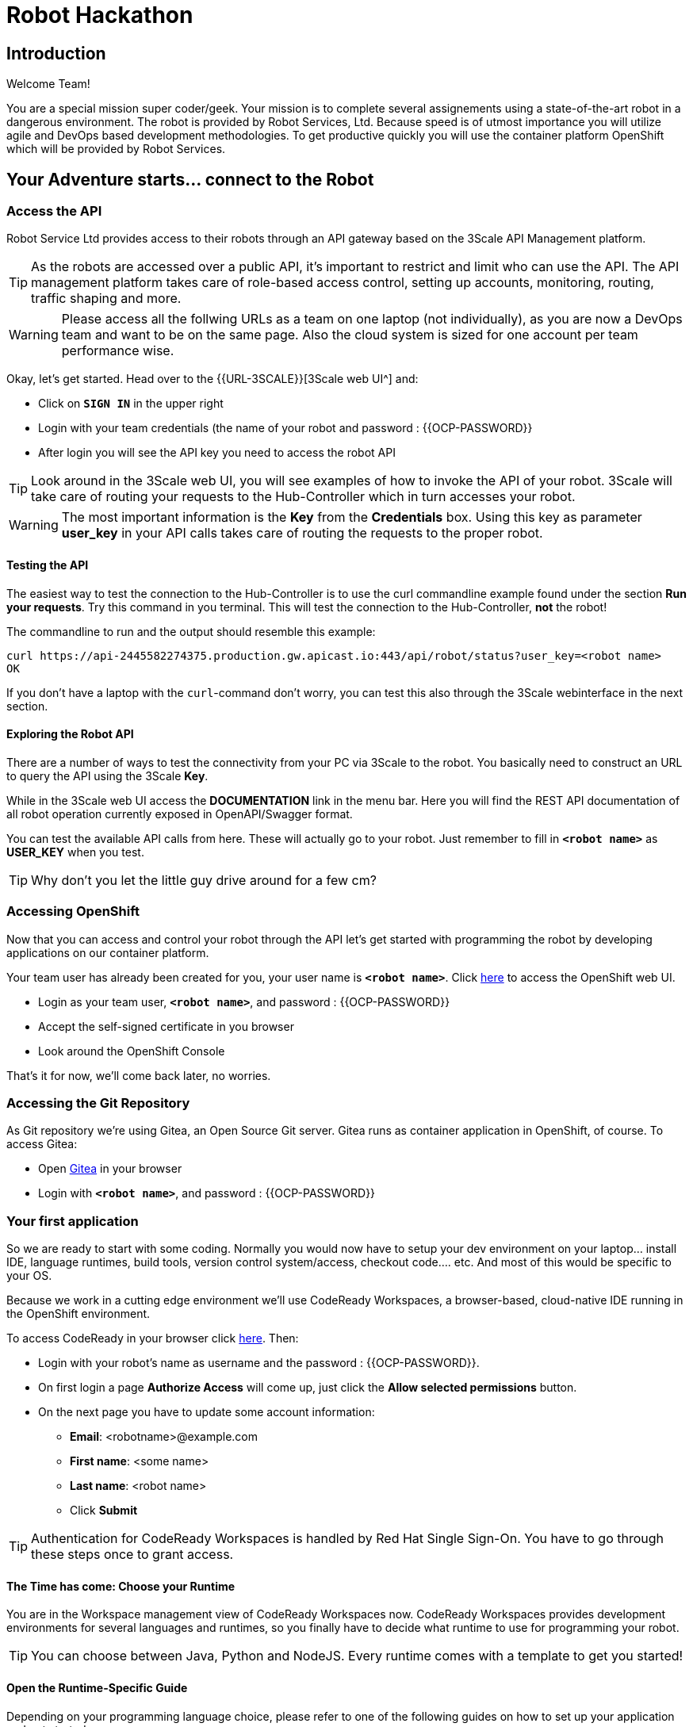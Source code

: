 = Robot Hackathon
// Refs:
:url-ocp-basepath: {{OCP-BASEPATH}}
:url-ocpconsole: https://console-openshift-console.apps.{url-ocp-basepath}
:url-codeready: http://codeready-codeready.apps.{url-ocp-basepath}
:url-3scale: {{URL-3SCALE}}
:url-gogs: http://gitea-gitea.apps.{url-ocp-basepath}

== Introduction

Welcome Team!

You are a special mission super coder/geek. Your mission is to complete 
several assignements using a state-of-the-art robot in a dangerous environment. 
The robot is provided by Robot Services, Ltd. Because speed is of utmost 
importance you will utilize agile and DevOps based development 
methodologies. To get productive quickly you will use the container 
platform OpenShift which will be provided by Robot Services. 

== Your Adventure starts... connect to the Robot

=== Access the API

Robot Service Ltd provides access to their robots through an API gateway based 
on the 3Scale API Management platform.

TIP: As the robots are accessed over a public API, it's important to 
restrict and limit who can use the API. The API management platform takes care 
of role-based access control, setting up accounts, monitoring, routing, traffic 
shaping and more.

WARNING: Please access all the follwing URLs as a team on one laptop (not individually), as you are now a DevOps 
team and want to be on the same page. Also the cloud system is sized for one account per team performance wise. 

Okay, let's get started. Head over to the {url-3scale}[3Scale web UI^] and:

* Click on `*SIGN IN*` in the upper right
* Login with your team credentials (the name of your robot and password : {{OCP-PASSWORD}}
* After login you will see the API key you need to access the robot API

TIP: Look around in the 3Scale web UI, you will see examples of how to invoke 
the API of your robot. 3Scale will take care of routing your requests to the 
Hub-Controller which in turn accesses your robot. 

WARNING: The most important information is the *Key* from the *Credentials* 
box. Using this key as parameter *user_key* in your API calls takes care of routing the requests to the proper robot. 

==== Testing the API

The easiest way to test the connection to the Hub-Controller is to use the 
curl commandline example found under the section *Run your requests*. Try this command in you terminal. This will test the connection to the Hub-Controller, *not* the robot!

The commandline to run and the output should resemble this example:
----
curl https://api-2445582274375.production.gw.apicast.io:443/api/robot/status?user_key=<robot name>
OK
----

If you don't have a laptop with the `curl`-command don't worry, you can test this also through the 3Scale webinterface in the next section.

==== Exploring the Robot API

There are a number of ways to test the connectivity from your PC via 3Scale to 
the robot. You basically need to construct an URL to query the API using 
the 3Scale *Key*.

While in the 3Scale web UI access the *DOCUMENTATION* link in the menu bar. 
Here you will find the REST API documentation of all robot operation currently 
exposed in OpenAPI/Swagger format.

You can test the available API calls from here. These will actually go to your 
robot. Just remember to fill in `*<robot name>*` as *USER_KEY* when you test.

TIP: Why don't you let the little guy drive around for a few cm?

=== Accessing OpenShift

Now that you can access and control your robot through the API let's get 
started with programming the robot by developing applications on our container 
platform. 

Your team user has already been created for you, your user name is `*<robot name>*`. Click {url-ocpconsole}[here^] to access the OpenShift web UI.

* Login as your team user, `*<robot name>*`, and password : {{OCP-PASSWORD}}
* Accept the self-signed certificate in you browser 
* Look around the OpenShift Console

That's it for now, we'll come back later, no worries.

=== Accessing the Git Repository

As Git repository we're using Gitea, an Open Source Git server. Gitea runs as container application in OpenShift, of course. To access Gitea:

* Open {url-gogs}[Gitea^] in your browser
* Login with `*<robot name>*`, and password : {{OCP-PASSWORD}}

=== Your first application

So we are ready to start with some coding. Normally you would now have to setup your 
dev environment on your laptop... install IDE, language runtimes, build tools, version control system/access, checkout code.... etc. And most of this would be specific to your OS.

Because we work in a cutting edge environment we'll use CodeReady Workspaces, a browser-based, cloud-native IDE running in the OpenShift environment.

To access CodeReady in your browser click {url-codeready}[here^]. Then:

* Login with your robot's name as username and the password : {{OCP-PASSWORD}}.
* On first login a page *Authorize Access* will come up, just click the *Allow selected permissions* button.
* On the next page you have to update some account information:
** *Email*: <robotname>@example.com
** *First name*: <some name>
** *Last name*: <robot name> 
** Click *Submit*

TIP: Authentication for CodeReady Workspaces is handled by Red Hat Single Sign-On. You have to go through these steps once to grant access. 

==== The Time has come: Choose your Runtime

You are in the Workspace management view of CodeReady Workspaces now. CodeReady Workspaces provides development environments for several languages and runtimes, so you finally have to decide what runtime to use for programming your robot.

TIP: You can choose between Java, Python and NodeJS. Every runtime comes with a template to get you started!

==== Open the Runtime-Specific Guide 

Depending on your programming language choice, please refer to one of the following guides on how to set up your application and get started:

* Java Springboot Robot App
// * Java Quarkus Robot App
* NodeJS Robot App
* Python Robot App
// * PHP Robot App

Start the guide by clicking the name in the side bar and come back here when you have finished the runtime specific guide.

== Now the Fun Starts!

Okay, by now you should have:

* set up a complete Cloud Native Development Environment using the programming language of your choice  
* gone through some training missions to get you up to speed

You have all the information to get started hacking the robot!

=== Final Mission

As explained your mission will be to navigate your robot through an unkown labyrinth with a combination of driving and distance checks. So prepare and test your robot with different maze variations.

Good Luck and Robotz Go, Go, Go! 

== Links

{url-3scale}[3Scale Web UI^]

{url-ocpconsole}[OpenShift Web UI^]

{url-codeready}[CodeReady Workspaces Web UI^]

{url-gogs}[Gitea Web UI^]








